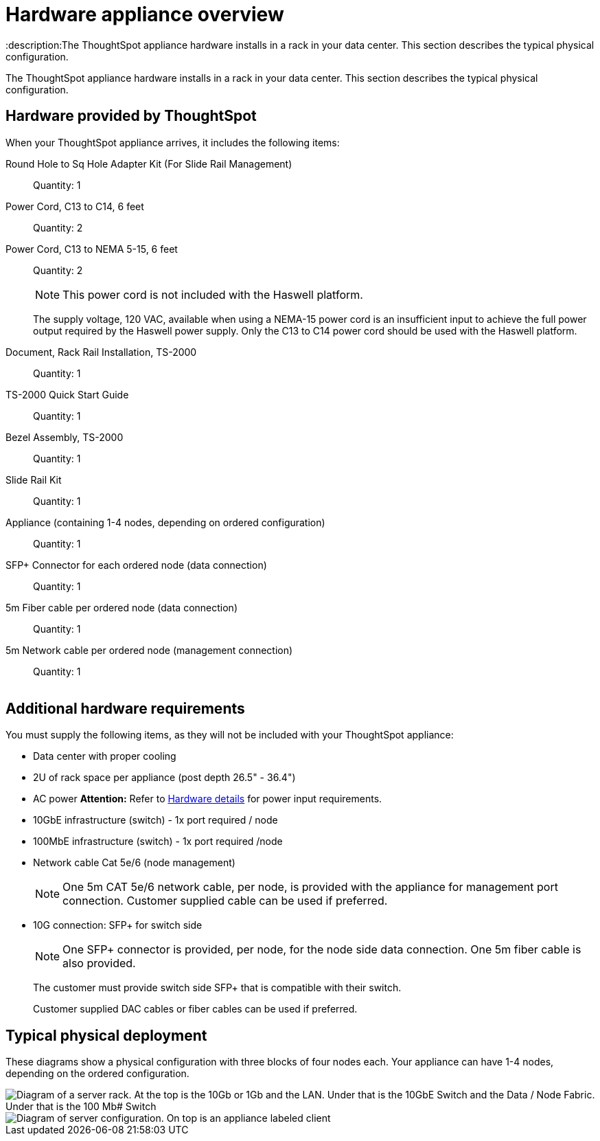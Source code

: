 = Hardware appliance overview
:last_updated: 01/05/2021
:linkattrs:
:experimental:
:description:The ThoughtSpot appliance hardware installs in a rack in your data center. This section describes the typical physical configuration.
:page-aliases: /appliance/hardware/inthebox.adoc

The ThoughtSpot appliance hardware installs in a rack in your data center.
This section describes the typical physical configuration.

== Hardware provided by ThoughtSpot

When your ThoughtSpot appliance arrives, it includes the following items:

Round Hole to Sq Hole Adapter Kit (For Slide Rail Management)::
  Quantity: 1

Power Cord, C13 to C14, 6 feet::
  Quantity: 2

Power Cord, C13 to NEMA 5-15, 6 feet::
  Quantity: 2
+
NOTE: This power cord is not included with the Haswell platform.
+
The supply voltage, 120 VAC, available when using a NEMA-15 power cord is an insufficient input to achieve the full power output required by the Haswell power supply. Only the C13 to C14 power cord should be used with the Haswell platform.

Document, Rack Rail Installation, TS-2000::
  Quantity: 1

TS-2000 Quick Start Guide::
  Quantity: 1

Bezel Assembly, TS-2000::
  Quantity: 1

Slide Rail Kit::
  Quantity: 1

Appliance (containing 1-4 nodes, depending on ordered configuration)::
  Quantity: 1

SFP+ Connector for each ordered node (data connection)::
  Quantity: 1

5m Fiber cable per ordered node (data connection)::
  Quantity: 1

5m Network cable per ordered node (management connection)::
  Quantity: 1

image::C13_14_NEMA.png[Image of a C14, 2 C13s, and a NEMA 5-15 cable]

== Additional hardware requirements

You must supply the following items, as they will not be included with your ThoughtSpot appliance:

* Data center with proper cooling
* 2U of rack space per appliance (post depth 26.5" - 36.4")
* AC power *Attention:* Refer to xref:hardware-deployment.adoc#appliance-hardware-platforms[Hardware details] for power input requirements.
* 10GbE infrastructure (switch) - 1x port required / node
* 100MbE infrastructure (switch) - 1x port required /node
* Network cable Cat 5e/6 (node management)
+
NOTE: One 5m CAT 5e/6 network cable, per node, is provided with the appliance for management port connection. Customer supplied cable can be used if preferred.

* 10G connection: SFP+ for switch side
+
NOTE: One SFP+ connector is provided, per node, for the node side data connection. One 5m fiber cable is also provided.
+
The customer must provide switch side SFP+ that is compatible with their switch.
+
Customer supplied DAC cables or fiber cables can be used if preferred.

== Typical physical deployment

These diagrams show a physical configuration with three blocks of four nodes each.
Your appliance can have 1-4 nodes, depending on the ordered configuration.

image::rack_diagram2_ivy_bridge.png[Diagram of a server rack. At the top is the 10Gb or 1Gb and the LAN. Under that is the 10GbE Switch and the Data / Node Fabric. Under that is the 100 Mb# Switch, and the Node Management (IPMI). Under that is Block 1, the first ThoughtSpot appliance. Under that is Block 2, and so on.]

image::rack_diagram3.png[Diagram of server configuration. On top is an appliance labeled client, with a link to the Data/Node Fabric (10 GbE Switch). The Data/Node Fabric links to the ThoughtSpot appliance with 1x 10GbE (SFP+) Data per node and 1x 100MbE Mgmt per node. The Node Management (100MbE Switch) links to the ThoughtSpot appliance with 1x 10GbE (SFP+) Data per node and 1x 100MbE Mgmt per node.]
